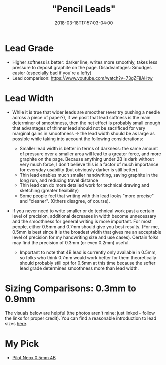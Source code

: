 #+HUGO_BASE_DIR: ../../
#+HUGO_SECTION: pages

#+TITLE: "Pencil Leads"
#+DATE: 2018-03-18T17:57:03-04:00
#+HUGO_CATEGORIES: "Gear"
#+HUGO_TAGS: "writing gear" "essential gear"
#+HUGO_CUSTOM_FRONT_MATTER: :inprogress true

* Lead Grade

- Higher softness is better: darker line, writes more smoothly, takes less pressure to deposit graphite on the page. Disadvantages: Smudges easier (especially bad if you're a lefty)
- Lead comparison: [[https://www.youtube.com/watch?v=73gZFjIAHtw]]

* Lead Width

- While it is true that wider leads are smoother (ever try pushing a needle across a piece of paper?), if we posit that lead softness is the main determiner of smoothness, then the net effect is probably small enough that advantages of thinner lead should not be sacrificed for very marginal gains in smoothness -> the lead width should be as large as possible while taking into account the following considerations:

  - Smaller lead width is better in terms of darkness: the same amount of pressure over a smaller area will lead to a greater force, and more graphite on the page. Because anything under 2B is dark without very much force, I don't believe this is a factor of much importance for everyday usability (but obviously darker is still better).
  - Thin lead enables much smaller handwriting, saving graphite in the long run, and reducing travel distance
  - Thin lead can do more detailed work for technical drawing and sketching (greater flexibility)
  - Some people feel that writing with thin lead looks "more precise" and "cleaner". (Others disagree, of course).

- If you never need to write smaller or do technical work past a certain level of precision, additional decreases in width become unnecessary and the smoothness for general writing is more important. For most people, either 0.5mm and 0.7mm should give you best results. (For me, 0.5mm is best since it is the broadest width that gives me an acceptable level of precision for my handwriting size and use cases). Certain folks may find the precision of 0.3mm (or even 0.2mm) useful.

  - Important to note that 4B lead is currently only available in 0.5mm, so folks who think 0.7mm would work better for them theoretically should probably still opt for 0.5mm at this time because the softer lead grade determines smoothness more than lead width.

* Sizing Comparisons: 0.3mm to 0.9mm

The visuals below are helpful (the photos aren't mine: just linked -- follow the links for proper credit). You can find a reasonable introduction to lead sizes [[http://www.penheaven.co.uk/blog/lead-sizes-for-mechanical-pencils/][here]].

#+CAPTION: A comparison of 0.35mm, 0.5mm, and 0.7mm lead. Picture courtesy of Dave's Mechanical Pencils.
[[http://davesmechanicalpencils.blogspot.com/2009/10/rotring-tikky-mechanical-pencil-review.html][file:/pages/pencil-leads/daves-mechanical-pencils-lead-comparison.jpg]]

#+CAPTION: A comparison of some small lead sizes. Picture courtesy of JetPens.
[[https://www.jetpens.com/Pentel-Orenz-Mechanical-Pencil-0.2-mm-Black/pd/11961][file:/pages/pencil-leads/orenz-lead-comparison.jpg]]

#+CAPTION: A comparison of commonly used lead sizes. Picture courtesy of Amazon.
[[https://www.amazon.com/Pentel-Automatic-Retractable-Professional-Description/dp/B00NBF7AN6/][file:/pages/pencil-leads/graph-gear-lead-comparison.jpg]]

* My Pick

- [[https://www.amazon.com/Pilot-Mechanical-Pencil-Graphite-HRF5G-20-4B/dp/B007C0LGHM/][Pilot Neox 0.5mm 4B]]
